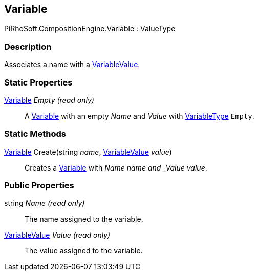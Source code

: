 [#reference/variable]

## Variable

PiRhoSoft.CompositionEngine.Variable : ValueType

### Description

Associates a name with a <<reference/variable-value.html,VariableValue>>.

### Static Properties

<<reference/variable.html,Variable>> _Empty_ _(read only)_::

A <<reference/variable.html,Variable>> with an empty _Name_ and _Value_ with <<reference/variable-type.html,VariableType>> `Empty`.

### Static Methods

<<reference/variable.html,Variable>> Create(string _name_, <<reference/variable-value.html,VariableValue>> _value_)::

Creates a <<reference/variable.html,Variable>> with _Name_ _name and _Value_ _value_.

### Public Properties

string _Name_ _(read only)_::

The name assigned to the variable.

<<reference/variable-value.html,VariableValue>> _Value_ _(read only)_::

The value assigned to the variable.